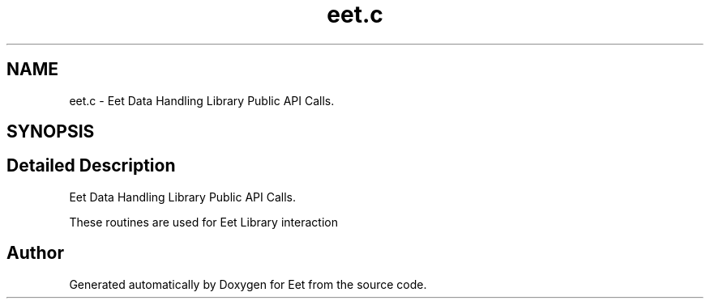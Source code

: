 .TH "eet.c" 3 "25 Sep 2008" "Eet" \" -*- nroff -*-
.ad l
.nh
.SH NAME
eet.c \- Eet Data Handling Library Public API Calls. 
.SH SYNOPSIS
.br
.PP
.SH "Detailed Description"
.PP 
Eet Data Handling Library Public API Calls. 

These routines are used for Eet Library interaction 
.SH "Author"
.PP 
Generated automatically by Doxygen for Eet from the source code.
